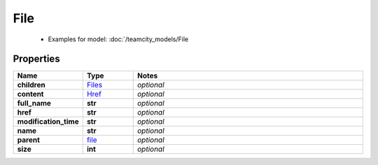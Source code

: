 File
#########

  + Examples for model: :doc:`/teamcity_models/File

Properties
----------
.. list-table::
   :widths: 15 15 70
   :header-rows: 1

   * - Name
     - Type
     - Notes
   * - **children**
     -  `Files <./Files.html>`_
     - `optional` 
   * - **content**
     -  `Href <./Href.html>`_
     - `optional` 
   * - **full_name**
     - **str**
     - `optional` 
   * - **href**
     - **str**
     - `optional` 
   * - **modification_time**
     - **str**
     - `optional` 
   * - **name**
     - **str**
     - `optional` 
   * - **parent**
     -  `file <./file.html>`_
     - `optional` 
   * - **size**
     - **int**
     - `optional` 


